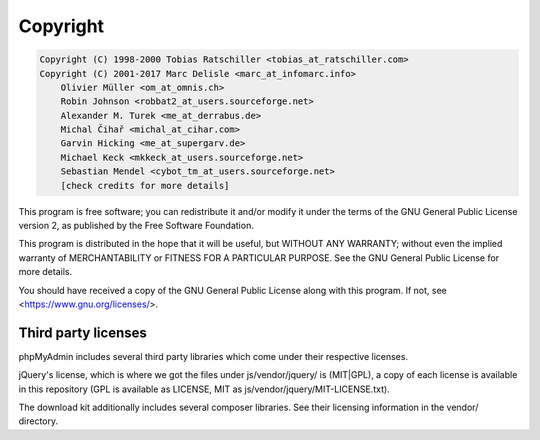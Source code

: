 .. _copyright:

Copyright
=========

.. code-block:: none

    Copyright (C) 1998-2000 Tobias Ratschiller <tobias_at_ratschiller.com>
    Copyright (C) 2001-2017 Marc Delisle <marc_at_infomarc.info>
        Olivier Müller <om_at_omnis.ch>
        Robin Johnson <robbat2_at_users.sourceforge.net>
        Alexander M. Turek <me_at_derrabus.de>
        Michal Čihař <michal_at_cihar.com>
        Garvin Hicking <me_at_supergarv.de>
        Michael Keck <mkkeck_at_users.sourceforge.net>
        Sebastian Mendel <cybot_tm_at_users.sourceforge.net>
        [check credits for more details]

This program is free software; you can redistribute it and/or modify
it under the terms of the GNU General Public License version 2, as
published by the Free Software Foundation.

This program is distributed in the hope that it will be useful, but
WITHOUT ANY WARRANTY; without even the implied warranty of
MERCHANTABILITY or FITNESS FOR A PARTICULAR PURPOSE. See the GNU
General Public License for more details.

You should have received a copy of the GNU General Public License
along with this program. If not, see <https://www.gnu.org/licenses/>.

Third party licenses
++++++++++++++++++++

phpMyAdmin includes several third party libraries which come under their
respective licenses.

jQuery's license, which is where we got the files under js/vendor/jquery/ is
(MIT|GPL), a copy of each license is available in this repository (GPL
is available as LICENSE, MIT as js/vendor/jquery/MIT-LICENSE.txt).

The download kit additionally includes several composer libraries. See their
licensing information in the vendor/ directory.
